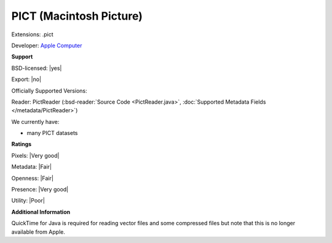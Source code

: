.. index:: PICT (Macintosh Picture)
.. index:: .pict

PICT (Macintosh Picture)
===============================================================================

Extensions: .pict

Developer: `Apple Computer <https://www.apple.com>`_


**Support**


BSD-licensed: |yes|

Export: |no|

Officially Supported Versions: 

Reader: PictReader (:bsd-reader:`Source Code <PictReader.java>`, :doc:`Supported Metadata Fields </metadata/PictReader>`)




We currently have:

* many PICT datasets



**Ratings**


Pixels: |Very good|

Metadata: |Fair|

Openness: |Fair|

Presence: |Very good|

Utility: |Poor|

**Additional Information**


QuickTime for Java is required for reading vector files and some 
compressed files but note that this is no longer available from Apple. 

.. seealso:: 
  `PICT technical overview <http://www.faqs.org/faqs/graphics/fileformats-faq/part3/section-107.html>`_ 
  `Another PICT technical overview <http://www.fileformat.info/format/macpict/egff.htm>`_

